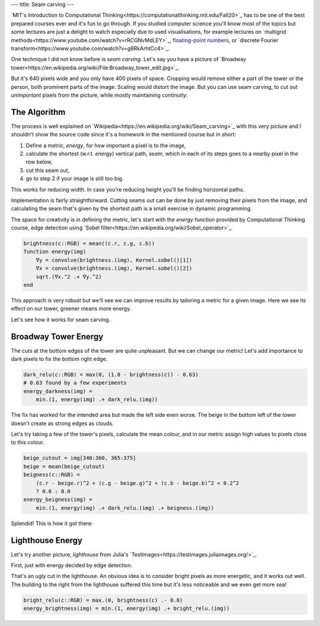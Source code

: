 ---
title: Seam carving
---

..
    I didn't publish the source code as it's used as a homework for a course (see below),
    but I am keeping it for myself and anyone that asks at
    https://gist.github.com/OndrejSlamecka/a947908c54f1642034e1f367f4e7db68


`MIT's Introduction to Computational Thinking<https://computationalthinking.mit.edu/Fall20>`_ has to be one of
the best prepared courses ever and it's fun to go through. If you studied computer science you'll know most of
the topics but some lectures are just a delight to watch especially due to
used visualisations, for example lectures on
`multigrid methods<https://www.youtube.com/watch?v=rRCGNvMdLEY>`_,
`floating-point numbers <https://www.youtube.com/watch?v=fL8vYG69EhE>`_, or
`discrete Fourier transform<https://www.youtube.com/watch?v=g8RkArhtCc4>`_.

One technique I did not know before is *seam carving*. Let's say you have a picture of `Broadway
tower<https://en.wikipedia.org/wiki/File:Broadway_tower_edit.jpg>`_.

.. image:: /images/2021-01-24-seam-carving/broadway_tower_original.jpg
    :width: 640px
    :align: center
    :alt: Green grass, on top of it a person in the left, a tower in the right and vast sky with a few clouds in
          the background and middle.

But it's 640 pixels wide and you only have 400 pixels of space. Cropping would remove either a part of the tower or
the person, both prominent parts of the image. Scaling would distort the image. But you can use seam carving, to
cut out *unimportant* pixels from the picture, while mostly maintaining continuity:

.. image:: /images/2021-01-24-seam-carving/broadway_tower_carved.png
    :width: 400px
    :align: center
    :alt: Green grass, on top of it a person in the left, a tower in the right and sky with a few clouds in
          the background and middle. The sky is significantly narrower than previous picture.


The Algorithm
-------------

The process is well explained on `Wikipedia<https://en.wikipedia.org/wiki/Seam_carving>`_ with this very picture
and I shouldn't show the source code since it's a homework in the mentioned course but in short:

1. Define a metric, *energy*, for how important a pixel is to the image,
2. calculate the shortest (w.r.t. *energy*) vertical path, *seam*,
   which in each of its steps goes to a nearby pixel in the row below,
3. cut this seam out,
4. go to step 2 if your image is still too big.

This works for reducing width. In case you're reducing height you'll be finding horizontal paths.

Implementation is fairly straightforward. Cutting seams out can be done by just removing their pixels from the
image, and calculating the seam that's given by the shortest path is a small exercise in dynamic programming.

The space for creativity is in defining the metric, let's start with the *energy* function provided by
Computational Thinking course, edge detection using `Sobel
filter<https://en.wikipedia.org/wiki/Sobel_operator>`_.

.. code-block:: julia
    :class: numberSource

    brightness(c::RGB) = mean((c.r, c.g, c.b))
    function energy(img)
        ∇y = convolve(brightness.(img), Kernel.sobel()[1])
        ∇x = convolve(brightness.(img), Kernel.sobel()[2])
        sqrt.(∇x.^2 .+ ∇y.^2)
    end

This approach is very robust but we'll see we can improve results by tailoring a metric for a given image. Here
we see its effect on our tower, greener means more energy.

.. image:: /images/2021-01-24-seam-carving/broadway_tower_energy.png
    :width: 640px
    :align: center
    :alt: Same image as the first one with person and tower and wide sky. But now transformed to only highlight
          edges on a black background.

Let's see how it works for seam carving.

Broadway Tower Energy
---------------------

.. image:: /images/2021-01-24-seam-carving/broadway_tower_energy_carved.png
    :width: 400px
    :align: center
    :alt: Green grass, on top of it a person in the left, a tower in the right and sky with a few clouds in
          the background and middle. The sky is significantly narrower than previous picture. But the tower is
          cut too from both sides.

The cuts at the bottom edges of the tower are quite unpleasant. But we can change our metric! Let's add
importance to dark pixels to fix the bottom right edge.

.. code-block:: julia
    :class: numberSource

    dark_relu(c::RGB) = max(0, (1.0 - brightness(c)) - 0.63)
    # 0.63 found by a few experiments
    energy_darkness(img) =
        min.(1, energy(img) .+ dark_relu.(img))


.. image:: /images/2021-01-24-seam-carving/broadway_tower_darkness_carved.png
    :width: 400px
    :align: center
    :alt: Green grass, on top of it a person in the left, a tower in the right and sky with a few clouds in
          the background and middle. The sky is significantly narrower than previous picture. The tower is no
          longer cut from the right side but has an even bigger cut on the left.

The fix has worked for the intended area but made the left side even worse. The beige in the bottom left of the
tower doesn't create as strong edges as clouds.

Let's try taking a few of the tower's pixels, calculate the mean colour, and in our metric assign high values to
pixels close to this colour.


.. code-block:: julia
    :class: numberSource

    beige_cutout = img[340:360, 365:375]
    beige = mean(beige_cutout)
    beigness(c::RGB) =
        (c.r - beige.r)^2 + (c.g - beige.g)^2 + (c.b - beige.b)^2 < 0.2^2
        ? 0.6 : 0.0
    energy_beigness(img) =
        min.(1, energy(img) .+ dark_relu.(img) .+ beigness.(img))


.. image:: /images/2021-01-24-seam-carving/broadway_tower_carved.png
    :width: 400px
    :align: center
    :alt: Green grass, on top of it a person in the left, a tower in the right and sky with a few clouds in
          the background and middle. The sky is significantly narrower than previous picture.


Splendid! This is how it got there:

.. image:: /images/2021-01-24-seam-carving/broadway_tower_carved.gif
    :width: 640px
    :align: center
    :alt: Green grass, on top of it a person in the left, a tower in the right and sky with a few clouds in
          the background and middle. The sky starts wide but animation shows it getting narrower.


Lighthouse Energy
-----------------

Let's try another picture, *lighthouse* from Julia's `TestImages<https://testimages.juliaimages.org/>`_.

.. image:: /images/2021-01-24-seam-carving/lighthouse.png
    :width: 640px
    :align: center
    :alt: Houses with a lighthouse on top of a cliff above sea.

First, just with energy decided by edge detection.

.. image:: /images/2021-01-24-seam-carving/lighthouse_energy_carved.png
    :width: 400px
    :align: center
    :alt: Houses with a lighthouse on top of a cliff above sea, narrower but with a cut in the lighthouse.

That's an ugly cut in the lighthouse. An obvious idea is to consider bright pixels as more energetic, and it
works out well. The building to the right from the lighthouse suffered this time but it's less noticeable and we
even get more sea!

.. image:: /images/2021-01-24-seam-carving/lighthouse_brightness_carved.png
    :width: 400px
    :align: center
    :alt: Houses with a lighthouse on top of a cliff above sea, narrower with without cut in the lighthouse.

.. code-block:: julia
    :class: numberSource

    bright_relu(c::RGB) = max.(0, brightness(c) .- 0.8)
    energy_brightness(img) = min.(1, energy(img) .+ bright_relu.(img))
